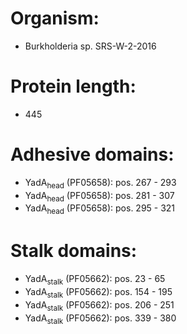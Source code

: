 * Organism:
- Burkholderia sp. SRS-W-2-2016
* Protein length:
- 445
* Adhesive domains:
- YadA_head (PF05658): pos. 267 - 293
- YadA_head (PF05658): pos. 281 - 307
- YadA_head (PF05658): pos. 295 - 321
* Stalk domains:
- YadA_stalk (PF05662): pos. 23 - 65
- YadA_stalk (PF05662): pos. 154 - 195
- YadA_stalk (PF05662): pos. 206 - 251
- YadA_stalk (PF05662): pos. 339 - 380

